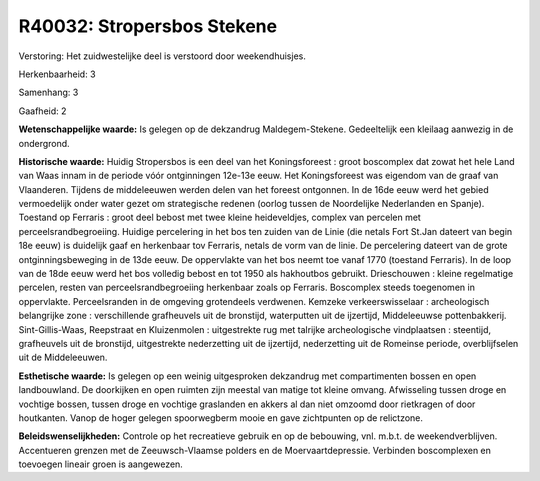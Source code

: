 R40032: Stropersbos Stekene
===========================

Verstoring:
Het zuidwestelijke deel is verstoord door weekendhuisjes.

Herkenbaarheid: 3

Samenhang: 3

Gaafheid: 2

**Wetenschappelijke waarde:**
Is gelegen op de dekzandrug Maldegem-Stekene. Gedeeltelijk een
kleilaag aanwezig in de ondergrond.

**Historische waarde:**
Huidig Stropersbos is een deel van het Koningsforeest : groot
boscomplex dat zowat het hele Land van Waas innam in de periode vóór
ontginningen 12e-13e eeuw. Het Koningsforeest was eigendom van de graaf
van Vlaanderen. Tijdens de middeleeuwen werden delen van het foreest
ontgonnen. In de 16de eeuw werd het gebied vermoedelijk onder water
gezet om strategische redenen (oorlog tussen de Noordelijke Nederlanden
en Spanje). Toestand op Ferraris : groot deel bebost met twee kleine
heideveldjes, complex van percelen met perceelsrandbegroeiing. Huidige
percelering in het bos ten zuiden van de Linie (die netals Fort St.Jan
dateert van begin 18e eeuw) is duidelijk gaaf en herkenbaar tov
Ferraris, netals de vorm van de linie. De percelering dateert van de
grote ontginningsbeweging in de 13de eeuw. De oppervlakte van het bos
neemt toe vanaf 1770 (toestand Ferraris). In de loop van de 18de eeuw
werd het bos volledig bebost en tot 1950 als hakhoutbos gebruikt.
Drieschouwen : kleine regelmatige percelen, resten van
perceelsrandbegroeiing herkenbaar zoals op Ferraris. Boscomplex steeds
toegenomen in oppervlakte. Perceelsranden in de omgeving grotendeels
verdwenen. Kemzeke verkeerswisselaar : archeologisch belangrijke zone :
verschillende grafheuvels uit de bronstijd, waterputten uit de
ijzertijd, Middeleeuwse pottenbakkerij. Sint-Gillis-Waas, Reepstraat en
Kluizenmolen : uitgestrekte rug met talrijke archeologische vindplaatsen
: steentijd, grafheuvels uit de bronstijd, uitgestrekte nederzetting uit
de ijzertijd, nederzetting uit de Romeinse periode, overblijfselen uit
de Middeleeuwen.

**Esthetische waarde:**
Is gelegen op een weinig uitgesproken dekzandrug met compartimenten
bossen en open landbouwland. De doorkijken en open ruimten zijn meestal
van matige tot kleine omvang. Afwisseling tussen droge en vochtige
bossen, tussen droge en vochtige graslanden en akkers al dan niet
omzoomd door rietkragen of door houtkanten. Vanop de hoger gelegen
spoorwegberm mooie en gave zichtpunten op de relictzone.



**Beleidswenselijkheden:**
Controle op het recreatieve gebruik en op de bebouwing, vnl. m.b.t.
de weekendverblijven. Accentueren grenzen met de Zeeuwsch-Vlaamse
polders en de Moervaartdepressie. Verbinden boscomplexen en toevoegen
lineair groen is aangewezen.
